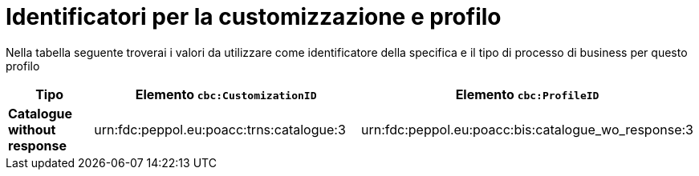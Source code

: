 
[[prof-63]]
= Identificatori per la customizzazione e profilo

Nella tabella seguente troverai i valori da utilizzare come identificatore della specifica e il tipo di processo di business per questo profilo

[cols="2s,5a,5a", options="header"]
|===
| Tipo
| Elemento `cbc:CustomizationID`
| Elemento `cbc:ProfileID`


| Catalogue without response
| urn:fdc:peppol.eu:poacc:trns:catalogue:3
| urn:fdc:peppol.eu:poacc:bis:catalogue_wo_response:3
|===

